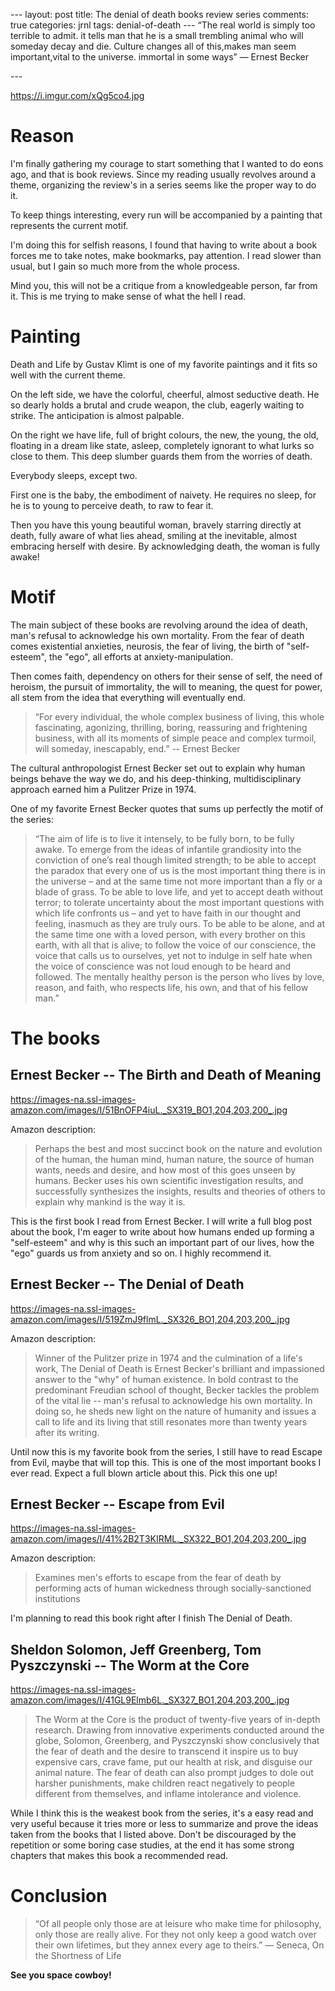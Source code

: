#+STARTUP: showall
#+OPTIONS: toc:nil -:nil
---
layout: post
title: The denial of death books review series
comments: true
categories: jrnl
tags: denial-of-death
---
“The real world is simply too terrible to admit.
it tells man that he is a small trembling animal who will someday decay and die.
Culture changes all of this,makes man seem important,vital to the universe.
immortal in some ways” ― Ernest Becker

---

#+CAPTION: Gustav Klimt Death and Life 1915
#+NAME:   Gustav Klimt Death and Life 1915
https://i.imgur.com/xQg5co4.jpg

* Reason
  
I'm finally gathering my courage to start something that I wanted to do eons ago, and that is book reviews. Since my reading usually revolves around a theme, organizing the review's in a series seems like the proper way to do it.
 
To keep things interesting, every run will be accompanied by a painting that represents the current motif.

I'm doing this for selfish reasons, I found that having to write about a book forces me to take notes, make bookmarks, pay attention. I read slower than usual, but I gain so much more from the whole process.

Mind you, this will not be a critique from a knowledgeable person, far from it. This is me trying to make sense of what the hell I read.

* Painting
  
  Death and Life by Gustav Klimt is one of my favorite paintings and it fits so well with the current theme. 

On the left side, we have the colorful, cheerful, almost seductive death. He so dearly holds a brutal and crude weapon, the club, eagerly waiting to strike. The anticipation is almost palpable.
  
On the right we have life, full of bright colours, the new, the young, the old, floating in a dream like state, asleep, completely ignorant to what lurks so close to them. This deep slumber guards them from the worries of death.

Everybody sleeps, except two.

First one is the baby, the embodiment of naivety. He requires no sleep, for he is to young to perceive death, to raw to fear it.

Then you have this young beautiful woman, bravely starring directly at death, fully aware of what lies ahead, smiling at the inevitable, almost embracing herself with desire. By acknowledging death, the woman is fully awake!

* Motif
  
The main subject of these books are revolving around the idea of death, man's refusal to acknowledge his own mortality. From the fear of death comes existential anxieties, neurosis, the fear of living, the birth of "self-esteem", the "ego", all efforts at anxiety-manipulation. 

Then comes faith, dependency on others for their sense of self, the need of heroism, the pursuit of immortality, the will to meaning, the quest for power, all stem from the idea that everything will eventually end.

#+BEGIN_QUOTE
“For every individual, the whole complex business of living, this whole fascinating, agonizing, thrilling, boring, reassuring and frightening business, with all its moments of simple peace and complex turmoil, will someday, inescapably, end.” -- Ernest Becker
#+END_QUOTE

The cultural anthropologist Ernest Becker set out to explain why human beings behave the way we do, and his deep-thinking, multidisciplinary approach earned him a Pulitzer Prize in 1974.

One of my favorite Ernest Becker quotes that sums up perfectly the motif of the series:

#+BEGIN_QUOTE
“The aim of life is to live it intensely, to be fully born, to be fully awake. To emerge from the ideas of infantile grandiosity into the conviction of one’s real though limited strength; to be able to accept the paradox that every one of us is the most important thing there is in the universe – and at the same time not more important than a fly or a blade of grass. To be able to love life, and yet to accept death without terror; to tolerate uncertainty about the most important questions with which life confronts us – and yet to have faith in our thought and feeling, inasmuch as they are truly ours. To be able to be alone, and at the same time one with a loved person, with every brother on this earth, with all that is alive; to follow the voice of our conscience, the voice that calls us to ourselves, yet not to indulge in self hate when the voice of conscience was not loud enough to be heard and followed. The mentally healthy person is the person who lives by love, reason, and faith, who respects life, his own, and that of his fellow man.”
#+END_QUOTE
 
* The books
  
** Ernest Becker -- The Birth and Death of Meaning
   
#+CAPTION: The Birth and Death of Meaning
#+NAME:   The birth and death of meaning
#+ATTR_HTML: :width 100px
 https://images-na.ssl-images-amazon.com/images/I/51BnOFP4iuL._SX319_BO1,204,203,200_.jpg

Amazon description:
#+BEGIN_QUOTE
Perhaps the best and most succinct book on the nature and evolution of the human, the human mind, human nature, the source of human wants, needs and desire, and how most of this goes unseen by humans. Becker uses his own scientific investigation results, and successfully synthesizes the insights, results and theories of others to explain why mankind is the way it is.
#+END_QUOTE

This is the first book I read from Ernest Becker. I will write a full blog post about the book, I'm eager to write about how humans ended up forming a "self-esteem" and why is this such an important part of our lives, how the "ego" guards us from anxiety and so on. I highly recommend it.
 
** Ernest Becker -- The Denial of Death
#+NAME: The denial of Death
#+ATTR_HTML: :width 100px
https://images-na.ssl-images-amazon.com/images/I/519ZmJ9flmL._SX326_BO1,204,203,200_.jpg

Amazon description:
#+BEGIN_QUOTE
Winner of the Pulitzer prize in 1974 and the culmination of a life's work, The Denial of Death is Ernest Becker's brilliant and impassioned answer to the "why" of human existence. In bold contrast to the predominant Freudian school of thought, Becker tackles the problem of the vital lie -- man's refusal to acknowledge his own mortality. In doing so, he sheds new light on the nature of humanity and issues a call to life and its living that still resonates more than twenty years after its writing.
#+END_QUOTE

Until now this is my favorite book from the series, I still have to read Escape from Evil, maybe that will top this. This is one of the most important books I ever read. Expect a full blown article about this. Pick this one up!

** Ernest Becker -- Escape from Evil
   
#+NAME: Escape from Evil
#+ATTR_HTML: :width 100px
https://images-na.ssl-images-amazon.com/images/I/41%2B2T3KIRML._SX322_BO1,204,203,200_.jpg

Amazon description:
#+BEGIN_QUOTE
Examines men's efforts to escape from the fear of death by performing acts of human wickedness through socially-sanctioned institutions
#+END_QUOTE

I'm planning to read this book right after I finish The Denial of Death.

** Sheldon Solomon, Jeff Greenberg, Tom Pyszczynski -- The Worm at the Core
   

#+NAME: Worm at the Core
#+ATTR_HTML: :width 100px
https://images-na.ssl-images-amazon.com/images/I/41GL9Elmb6L._SX327_BO1,204,203,200_.jpg

#+BEGIN_QUOTE
The Worm at the Core is the product of twenty-five years of in-depth research. Drawing from innovative experiments conducted around the globe, Solomon, Greenberg, and Pyszczynski show conclusively that the fear of death and the desire to transcend it inspire us to buy expensive cars, crave fame, put our health at risk, and disguise our animal nature. The fear of death can also prompt judges to dole out harsher punishments, make children react negatively to people different from themselves, and inflame intolerance and violence.
#+END_QUOTE

While I think this is the weakest book from the series, it's a easy read and very useful because it tries more or less to summarize and prove the ideas taken from the books that I listed above. Don't be discouraged by the repetition or some boring case studies, at the end it has some strong chapters that makes this book a recommended read.

* Conclusion
#+BEGIN_QUOTE
“Of all people only those are at leisure who make time for philosophy, only those are really alive. For they not only keep a good watch over their own lifetimes, but they annex every age to theirs.”
― Seneca, On the Shortness of Life 
#+END_QUOTE

*See you space cowboy!*

